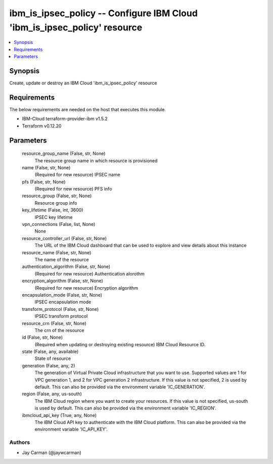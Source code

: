 
ibm_is_ipsec_policy -- Configure IBM Cloud 'ibm_is_ipsec_policy' resource
=========================================================================

.. contents::
   :local:
   :depth: 1


Synopsis
--------

Create, update or destroy an IBM Cloud 'ibm_is_ipsec_policy' resource



Requirements
------------
The below requirements are needed on the host that executes this module.

- IBM-Cloud terraform-provider-ibm v1.5.2
- Terraform v0.12.20



Parameters
----------

  resource_group_name (False, str, None)
    The resource group name in which resource is provisioned


  name (False, str, None)
    (Required for new resource) IPSEC name


  pfs (False, str, None)
    (Required for new resource) PFS info


  resource_group (False, str, None)
    Resource group info


  key_lifetime (False, int, 3600)
    IPSEC key lifetime


  vpn_connections (False, list, None)
    None


  resource_controller_url (False, str, None)
    The URL of the IBM Cloud dashboard that can be used to explore and view details about this instance


  resource_name (False, str, None)
    The name of the resource


  authentication_algorithm (False, str, None)
    (Required for new resource) Authentication alorothm


  encryption_algorithm (False, str, None)
    (Required for new resource) Encryption algorithm


  encapsulation_mode (False, str, None)
    IPSEC encapsulation mode


  transform_protocol (False, str, None)
    IPSEC transform protocol


  resource_crn (False, str, None)
    The crn of the resource


  id (False, str, None)
    (Required when updating or destroying existing resource) IBM Cloud Resource ID.


  state (False, any, available)
    State of resource


  generation (False, any, 2)
    The generation of Virtual Private Cloud infrastructure that you want to use. Supported values are 1 for VPC generation 1, and 2 for VPC generation 2 infrastructure. If this value is not specified, 2 is used by default. This can also be provided via the environment variable 'IC_GENERATION'.


  region (False, any, us-south)
    The IBM Cloud region where you want to create your resources. If this value is not specified, us-south is used by default. This can also be provided via the environment variable 'IC_REGION'.


  ibmcloud_api_key (True, any, None)
    The IBM Cloud API key to authenticate with the IBM Cloud platform. This can also be provided via the environment variable 'IC_API_KEY'.













Authors
~~~~~~~

- Jay Carman (@jaywcarman)

